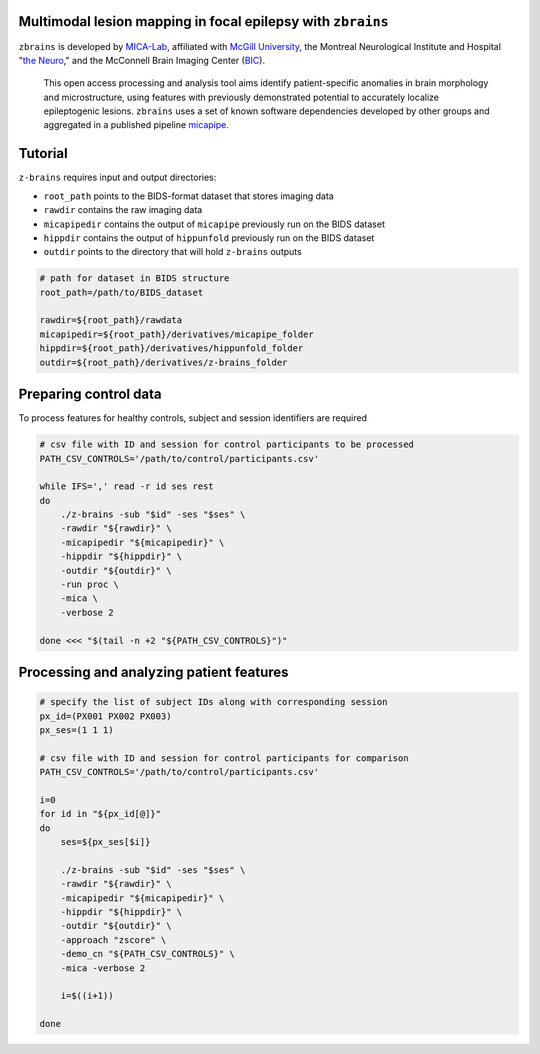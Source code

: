 .. figure:: ./data/zbrains_banner.png
   :alt: alternate text
   :align: center

Multimodal lesion mapping in focal epilepsy with ``zbrains``
--------------------------------------------

.. image:: https://img.shields.io/github/v/tag/MICA-MNI/z-brains
  :target: https://github.com/MICA-MNI/z-brains
  :alt: version

.. image:: https://img.shields.io/badge/license-BSD-brightgreen
   :target: https://opensource.org/licenses/BSD-3-Clause

.. image:: https://readthedocs.org/projects/z-brains/badge/?version=latest&color=brightgreen
  :target: https://z-brains.readthedocs.io/en/latest/?badge=latest
  :alt: Documentation Status

.. image:: https://img.shields.io/github/issues/MICA-MNI/z-brains?color=brightgreen
  :target: https://github.com/MICA-MNI/z-brains/issues
  :alt: GitHub issues

.. image:: https://img.shields.io/github/stars/MICA-MNI/z-brains.svg?style=flat&label=%E2%9C%A8%EF%B8%8F%20be%20a%20stargazer&color=brightgreen
    :target: https://github.com/MICA-MNI/z-brains/stargazers
    :alt: GitHub stars

\

``zbrains`` is developed by `MICA-Lab <https://mica-mni.github.io>`_, affiliated with `McGill University <https://www.mcgill.ca/>`_, the Montreal Neurological Institute and Hospital "`the Neuro <https://www.mcgill.ca/neuro/>`_," and the McConnell Brain Imaging Center (`BIC <https://www.mcgill.ca/bic/>`_).

   This open access processing and analysis tool aims identify patient-specific anomalies in brain morphology and microstructure, using features with previously demonstrated potential to accurately localize epileptogenic lesions.
   ``zbrains`` uses a set of known software dependencies developed by other groups and aggregated in a published pipeline `micapipe <https://github.com/MICA-MNI/micapipe>`_.

.. Installation
.. --------------------------------------------

.. Make sure set MICAPIPE and ZBRAINS variables, and add their function to your PATH. For example:
.. .. code-block bash::
..    export MICAPIPE=/data_/mica1/01_programs/micapipe-v0.2.0
..    export PATH=${PATH}:${MICAPIPE}:${MICAPIPE}/functions
..    source ${MICAPIPE}/functions/init.sh

..    export ZBRAINS=/data/mica1/03_projects/jordand/z-brains
..    export PATH=${PATH}:${ZBRAINS}:${ZBRAINS}/functions

.. ::

Tutorial
--------------------------------------------

``z-brains`` requires input and output directories:

- ``root_path`` points to the BIDS-format dataset that stores imaging data
- ``rawdir`` contains the raw imaging data
- ``micapipedir`` contains the output of ``micapipe`` previously run on the BIDS dataset
- ``hippdir`` contains the output of ``hippunfold`` previously run on the BIDS dataset
- ``outdir`` points to the directory that will hold ``z-brains`` outputs

.. code-block:: bash

    # path for dataset in BIDS structure
    root_path=/path/to/BIDS_dataset

    rawdir=${root_path}/rawdata
    micapipedir=${root_path}/derivatives/micapipe_folder
    hippdir=${root_path}/derivatives/hippunfold_folder
    outdir=${root_path}/derivatives/z-brains_folder


Preparing control data
---------------------------------------------

To process features for healthy controls, subject and session identifiers are required

.. code-block:: bash

  # csv file with ID and session for control participants to be processed
  PATH_CSV_CONTROLS='/path/to/control/participants.csv'

  while IFS=',' read -r id ses rest
  do
      ./z-brains -sub "$id" -ses "$ses" \
      -rawdir "${rawdir}" \
      -micapipedir "${micapipedir}" \
      -hippdir "${hippdir}" \
      -outdir "${outdir}" \
      -run proc \
      -mica \
      -verbose 2

  done <<< "$(tail -n +2 "${PATH_CSV_CONTROLS}")"


Processing and analyzing patient features
------------------------------------------------

.. code-block:: bash

    # specify the list of subject IDs along with corresponding session
    px_id=(PX001 PX002 PX003)
    px_ses=(1 1 1)

    # csv file with ID and session for control participants for comparison
    PATH_CSV_CONTROLS='/path/to/control/participants.csv'

    i=0
    for id in "${px_id[@]}"
    do
        ses=${px_ses[$i]}

        ./z-brains -sub "$id" -ses "$ses" \
        -rawdir "${rawdir}" \
        -micapipedir "${micapipedir}" \
        -hippdir "${hippdir}" \
        -outdir "${outdir}" \
        -approach "zscore" \
        -demo_cn "${PATH_CSV_CONTROLS}" \
        -mica -verbose 2

        i=$((i+1))

    done
